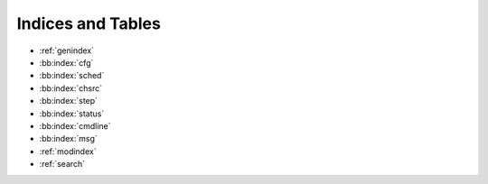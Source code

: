 Indices and Tables
==================

* :ref:`genindex`
* :bb:index:`cfg`
* :bb:index:`sched`
* :bb:index:`chsrc`
* :bb:index:`step`
* :bb:index:`status`
* :bb:index:`cmdline`
* :bb:index:`msg`
* :ref:`modindex`
* :ref:`search`
